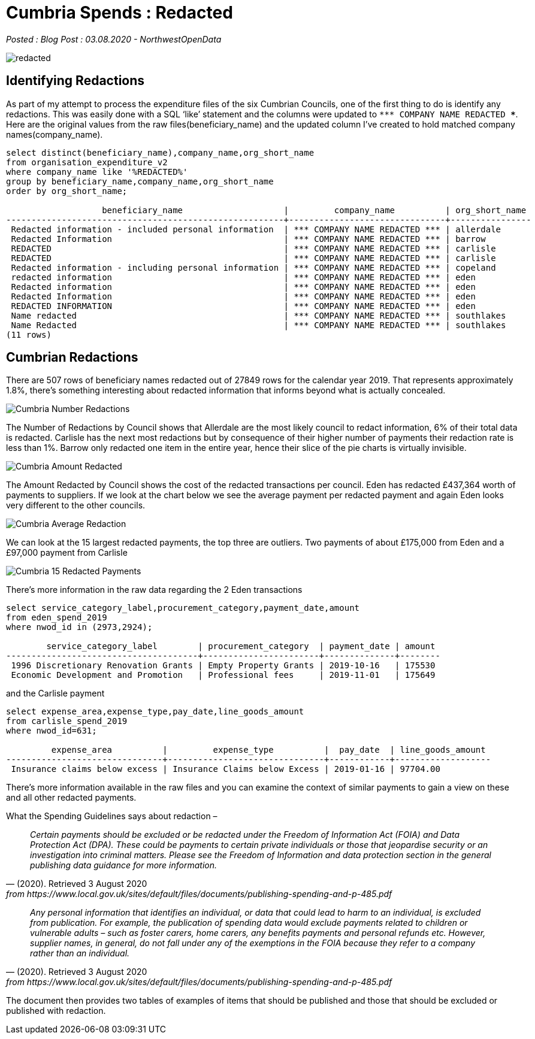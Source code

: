 = Cumbria Spends : Redacted

:author: NorthwestOpenData
:revdate: 03.08.2020
:revremark: Blog Post

_Posted : {revremark} : {revdate} - {author}_

image::redacted.png[]

== Identifying Redactions
As part of my attempt to process the expenditure files of the six Cumbrian
Councils, one of the first thing to do is identify any redactions. This was
easily done with a SQL ‘like’ statement and the columns were updated to `\\*** COMPANY NAME REDACTED ***`. 
Here are the original values from the raw
files(beneficiary_name) and the updated column I’ve created to hold matched
company names(company_name).

[source,sql]
----
select distinct(beneficiary_name),company_name,org_short_name 
from organisation_expenditure_v2 
where company_name like '%REDACTED%' 
group by beneficiary_name,company_name,org_short_name 
order by org_short_name; 

                   beneficiary_name                    |         company_name          | org_short_name
-------------------------------------------------------+-------------------------------+----------------
 Redacted information - included personal information  | *** COMPANY NAME REDACTED *** | allerdale
 Redacted Information                                  | *** COMPANY NAME REDACTED *** | barrow
 REDACTED                                              | *** COMPANY NAME REDACTED *** | carlisle
 REDACTED                                              | *** COMPANY NAME REDACTED *** | carlisle
 Redacted information - including personal information | *** COMPANY NAME REDACTED *** | copeland
 redacted information                                  | *** COMPANY NAME REDACTED *** | eden
 Redacted information                                  | *** COMPANY NAME REDACTED *** | eden
 Redacted Information                                  | *** COMPANY NAME REDACTED *** | eden
 REDACTED INFORMATION                                  | *** COMPANY NAME REDACTED *** | eden
 Name redacted                                         | *** COMPANY NAME REDACTED *** | southlakes
 Name Redacted                                         | *** COMPANY NAME REDACTED *** | southlakes
(11 rows)
----

== Cumbrian Redactions

There are 507 rows of beneficiary names redacted out of 27849 rows for the
calendar year 2019. That represents approximately 1.8%, there’s something
interesting about redacted information that informs beyond what is actually
concealed.

image::Cumbria_Number_Redactions.png[]

The Number of Redactions by Council shows that Allerdale are the most likely
council to redact information, 6% of their total data is redacted. Carlisle has
the next most redactions but by consequence of their higher number of payments
their redaction rate is less than 1%. Barrow only redacted one item in the
entire year, hence their slice of the pie charts is virtually invisible.

image::Cumbria_Amount_Redacted.png[]

The Amount Redacted by Council shows the cost of the redacted transactions per
council. Eden has redacted £437,364 worth of payments to suppliers. If we look
at the chart below we see the average payment per redacted payment and again
Eden looks very different to the other councils.

image:Cumbria_Average_Redaction.png[]

We can look at the 15 largest redacted payments, the top three are outliers.
Two payments of about £175,000 from Eden and a £97,000 payment from Carlisle

image::Cumbria_15_Redacted_Payments.png[]

There’s more information in the raw data regarding the 2 Eden transactions

[source,sql]
----
select service_category_label,procurement_category,payment_date,amount 
from eden_spend_2019 
where nwod_id in (2973,2924);

        service_category_label        | procurement_category  | payment_date | amount
--------------------------------------+-----------------------+--------------+--------
 1996 Discretionary Renovation Grants | Empty Property Grants | 2019-10-16   | 175530
 Economic Development and Promotion   | Professional fees     | 2019-11-01   | 175649
----

and the Carlisle payment

[source,sql]
----
select expense_area,expense_type,pay_date,line_goods_amount 
from carlisle_spend_2019 
where nwod_id=631;

         expense_area          |         expense_type          |  pay_date  | line_goods_amount
-------------------------------+-------------------------------+------------+-------------------
 Insurance claims below excess | Insurance Claims below Excess | 2019-01-16 | 97704.00
----

There’s more information available in the raw files and you can examine the
context of similar payments to gain a view on these and all other redacted
payments.

What the Spending Guidelines says about redaction –

[quote, (2020). Retrieved 3 August 2020, from https://www.local.gov.uk/sites/default/files/documents/publishing-spending-and-p-485.pdf]
____
_Certain payments should be excluded or be redacted under the Freedom of Information Act (FOIA) and Data Protection Act (DPA). These could be payments to certain private individuals or those that jeopardise security or an investigation into criminal matters. Please see the Freedom of Information and data protection section in the general publishing data guidance for more information._
____

[quote, (2020). Retrieved 3 August 2020, from https://www.local.gov.uk/sites/default/files/documents/publishing-spending-and-p-485.pdf]
____
_Any personal information that identifies an individual, or data that could lead
to harm to an individual, is excluded from publication. For example, the
publication of spending data would exclude payments related to children or
vulnerable adults – such as foster carers, home carers, any benefits payments
and personal refunds etc. However, supplier names, in general, do not fall
under any of the exemptions in the FOIA because they refer to a company rather
than an individual._
____

The document then provides two tables of examples of items that should be published and those that should be excluded or published with redaction.



